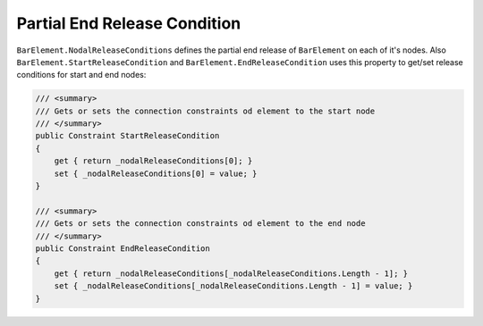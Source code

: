 .. _BarElement-PartialEndRelease:

Partial End Release Condition
-----------------------------
``BarElement.NodalReleaseConditions`` defines the partial end release of ``BarElement`` on each of it's nodes. Also ``BarElement.StartReleaseCondition`` and ``BarElement.EndReleaseCondition`` uses this property to get/set release conditions for start and end nodes:

.. code-block:: cs

     /// <summary>
     /// Gets or sets the connection constraints od element to the start node
     /// </summary>
     public Constraint StartReleaseCondition
     {
         get { return _nodalReleaseConditions[0]; }
         set { _nodalReleaseConditions[0] = value; }
     }

     /// <summary>
     /// Gets or sets the connection constraints od element to the end node
     /// </summary>
     public Constraint EndReleaseCondition
     {
         get { return _nodalReleaseConditions[_nodalReleaseConditions.Length - 1]; }
         set { _nodalReleaseConditions[_nodalReleaseConditions.Length - 1] = value; }
     }